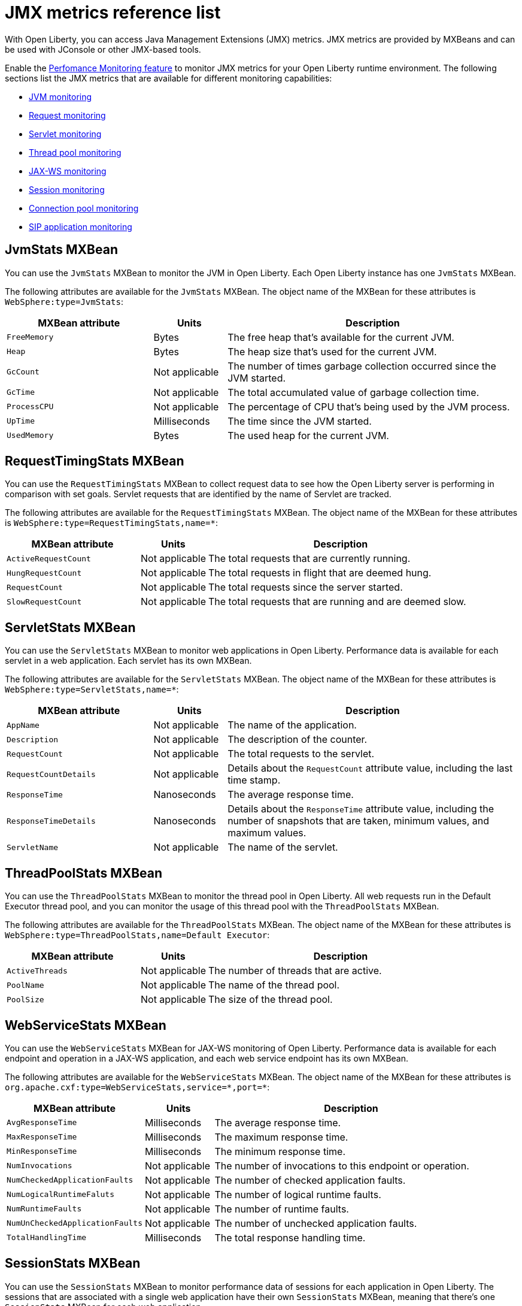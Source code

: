 // Copyright (c) 2020 IBM Corporation and others.
// Licensed under Creative Commons Attribution-NoDerivatives
// 4.0 International (CC BY-ND 4.0)
//   https://creativecommons.org/licenses/by-nd/4.0/
//
// Contributors:
//     IBM Corporation
//
:page-description: With Open Liberty, you can access Java Management Extensions (JMX) metrics. Use the Performance Monitoring feature to monitor JMX metrics for your Open Liberty runtime environment.
:seo-title: JMX metrics reference list - OpenLiberty.io
:seo-description: With Open Liberty, you can access Java Management Extensions (JMX) metrics. Use the Performance Monitoring feature to monitor JMX metrics for your Open Liberty runtime environment.
:page-layout: general-reference
:page-type: general
= JMX metrics reference list

With Open Liberty, you can access Java Management Extensions (JMX) metrics.
JMX metrics are provided by MXBeans and can be used with JConsole or other JMX-based tools.

Enable the link:/docs/ref/feature/#monitor-1.0.html[Perfomance Monitoring feature] to monitor JMX metrics for your Open Liberty runtime environment.
The following sections list the JMX metrics that are available for different monitoring capabilities:

* <<jvm-stats,JVM monitoring>>
* <<request-timing-stats,Request monitoring>>
* <<servlet-stats,Servlet monitoring>>
* <<threadpool-stats,Thread pool monitoring>>
* <<web-service-stats,JAX-WS monitoring>>
* <<session-stats,Session monitoring>>
* <<connection-pool-stats,Connection pool monitoring>>
* <<sip-application,SIP application monitoring>>

[#jvm-stats]
== JvmStats MXBean
You can use the `JvmStats` MXBean to monitor the JVM in Open Liberty.
Each Open Liberty instance has one `JvmStats` MXBean.

The following attributes are available for the `JvmStats` MXBean.
The object name of the MXBean for these attributes is `WebSphere:type=JvmStats`:

[%header,cols="6,3,12"]
|===

|MXBean attribute
|Units
|Description

|`FreeMemory`
|Bytes
|The free heap that's available for the current JVM.

|`Heap`
|Bytes
|The heap size that's used for the current JVM.

|`GcCount`
|Not applicable
|The number of times garbage collection occurred since the JVM started.

|`GcTime`
|Not applicable
|The total accumulated value of garbage collection time.

|`ProcessCPU`
|Not applicable
|The percentage of CPU that's being used by the JVM process.

|`UpTime`
|Milliseconds
|The time since the JVM started.

|`UsedMemory`
|Bytes
|The used heap for the current JVM.

|===

[#request-timing-stats]
== RequestTimingStats MXBean
You can use the `RequestTimingStats` MXBean to collect request data to see how the Open Liberty server is performing in comparison with set goals.
Servlet requests that are identified by the name of Servlet are tracked.

The following attributes are available for the `RequestTimingStats` MXBean.
The object name of the MXBean for these attributes is `WebSphere:type=RequestTimingStats,name=*`:

[%header,cols="6,3,12"]
|===

|MXBean attribute
|Units
|Description

|`ActiveRequestCount`
|Not applicable
|The total requests that are currently running.

|`HungRequestCount`
|Not applicable
|The total requests in flight that are deemed hung.

|`RequestCount`
|Not applicable
|The total requests since the server started.

|`SlowRequestCount`
|Not applicable
|The total requests that are running and are deemed slow.

|===

[#servlet-stats]
== ServletStats MXBean
You can use the `ServletStats` MXBean to monitor web applications in Open Liberty.
Performance data is available for each servlet in a web application.
Each servlet has its own MXBean.

The following attributes are available for the `ServletStats` MXBean.
The object name of the MXBean for these attributes is `WebSphere:type=ServletStats,name=*`:

[%header,cols="6,3,12"]
|===

|MXBean attribute
|Units
|Description

|`AppName`
|Not applicable
|The name of the application.

|`Description`
|Not applicable
|The description of the counter.

|`RequestCount`
|Not applicable
|The total requests to the servlet.

|`RequestCountDetails`
|Not applicable
|Details about the `RequestCount` attribute value, including the last time stamp.

|`ResponseTime`
|Nanoseconds
|The average response time.

|`ResponseTimeDetails`
|Nanoseconds
|Details about the `ResponseTime` attribute value, including the number of snapshots that are taken, minimum values, and maximum values.

|`ServletName`
|Not applicable
|The name of the servlet.

|===

[#threadpool-stats]
== ThreadPoolStats MXBean
You can use the `ThreadPoolStats` MXBean to monitor the thread pool in Open Liberty.
All web requests run in the Default Executor thread pool, and you can monitor the usage of this thread pool with the `ThreadPoolStats` MXBean.

The following attributes are available for the `ThreadPoolStats` MXBean.
The object name of the MXBean for these attributes is `WebSphere:type=ThreadPoolStats,name=Default Executor`:

[%header,cols="6,3,12"]
|===

|MXBean attribute
|Units
|Description

|`ActiveThreads`
|Not applicable
|The number of threads that are active.

|`PoolName`
|Not applicable
|The name of the thread pool.

|`PoolSize`
|Not applicable
|The size of the thread pool.

|===

[#web-service-stats]
== WebServiceStats MXBean
You can use the `WebServiceStats` MXBean for JAX-WS monitoring of Open Liberty.
Performance data is available for each endpoint and operation in a JAX-WS application, and each web service endpoint has its own MXBean.

The following attributes are available for the `WebServiceStats` MXBean.
The object name of the MXBean for these attributes is `org.apache.cxf:type=WebServiceStats,service=\*,port=*`:

[%header,cols="6,3,12"]
|===

|MXBean attribute
|Units
|Description

|`AvgResponseTime`
|Milliseconds
|The average response time.

|`MaxResponseTime`
|Milliseconds
|The maximum response time.

|`MinResponseTime`
|Milliseconds
|The minimum response time.

|`NumInvocations`
|Not applicable
|The number of invocations to this endpoint or operation.

|`NumCheckedApplicationFaults`
|Not applicable
|The number of checked application faults.

|`NumLogicalRuntimeFaluts`
|Not applicable
|The number of logical runtime faults.

|`NumRuntimeFaults`
|Not applicable
|The number of runtime faults.

|`NumUnCheckedApplicationFaults`
|Not applicable
|The number of unchecked application faults.

|`TotalHandlingTime`
|Milliseconds
|The total response handling time.

|===

[#session-stats]
== SessionStats MXBean
You can use the `SessionStats` MXBean to monitor performance data of sessions for each application in Open Liberty.
The sessions that are associated with a single web application have their own `SessionStats` MXBean, meaning that there's one `SessionStats` MXBean for each web application.

The following attributes are available for the `SessionStats` MXBean.
The object name of the MXBean for these attributes is `WebSphere:type=SessionStats,name=*`:

[%header,cols="6,3,12"]
|===

|MXBean attribute
|Units
|Description

|`ActiveCount`
|Not applicable
|The total number of concurrently active sessions.
A session is active if Liberty is processing a request that uses that session.

|`CreateCount`
|Not applicable
|The total number of sessions created.

|`InvalidatedCount`
|Not applicable
|The total number of sessions that are invalidated.

|`InvalidatedCountbyTimeout`
|Not applicable
|The total number of sessions invalidated by a timeout.

|`LiveCount`
|Not applicable
|The total number of sessions that are currently cached in memory.

|===

[#connection-pool-stats]
== ConnectionPool MXBean
You can use the `ConnectionPool` MXBean to monitor connection pools in Open Liberty.
Connection pools manage connections from data sources and connection factories, and performance data is made available for each connection pool.
The `ConnectionPool` MXBean is responsible for reporting metrics for a single connection pool.

The following attributes are available for the `ConnectionPool` MXBean.
The object name of the MXBean for these attributes is `Websphere:type=ConnectionPool,name=*`:

[%header,cols="6,3,12"]
|===

|MXBean attribute
|Units
|Description

|`CreateCount`
|Not applicable
|The total number of managed connections that have been created since pool creation.

|`ConnectionHandleCount`
|Not applicable
|The number of connections that are in use.
This number might include multiple connections that are shared from a single managed connection.

|`DestroyCount`
|Not applicable
|The total number of managed connections that have been destroyed since pool creation.

|`FreeConnectionCount`
|Not applicable
|The number of managed connections in the free pool.

|`InUseTime`
|Milliseconds
|The average time that a connection is in use.

|`InUseTimeDetails`
|Milliseconds
|In-use time details that include the total number of granted connections (excluding the ones that are currently in use), minimum in-use time, and maximum in-use time.

|`ManagedConnectionCount`
|Not applicable
|The total number of managed connections in the free, shared, and unshared pools.

|`WaitTime`
|Milliseconds
|The average wait time until a connection is granted if a connection is not currently available.

|`WaitTimeDetails`
|Milliseconds
|Wait-time details that include the total number of queued requests, minimum wait time, and maximum wait time.

|===

[#sip-application]
== SIP application MXBeans
Session Initiation Protocol (SIP) Performance Monitoring Infrastructure (PMI) is a component that collects SIP performance metrics from a running application server.
With Open Liberty, the following types of SIP metrics are available to monitor:

* <<basic-counters,Basic counters>>
* <<inbound-requests,Inbound requests>>
* <<inbound-responses,Inbound responses>>
* <<outbound-requests,Outbound requests>>
* <<outbound-responses,Outbound responses>>
* <<task-duration,Task duration metrics>>
* <<queue-monitoring,Queue monitoring counters>>

[#basic-counters]
=== Basic counters
The following table lists the SIP container basic counters.
The object name of the MXBean for these counters is `WebSphere:type=SipContainerBasicCounters,name=SipContainer.Basic`.
Because all the metrics that are listed in the following table are counters, there aren't any units that are associated with them:

[%header,cols="2,2,1,6"]
|===

|Name
|MXBean attribute or method
|Granularity
|Description

|Incoming traffic
|`ReceivedSipMsgs`
|Server
|The average number of messages that are handled by the container and calculated over a configurable period.

|New SIP application sessions
|`NewSipApplications`
|Server
|The average number of new SIP application sessions created in the container and calculated over a configurable period.

|Number of active SIP application sessions
|`SipAppSessions`
|Server
|The number of SIP application sessions that belong to each application.

|Number of active SIP sessions
|`SipSessions`
|Server
|The number of SIP sessions that belong to each application.

|Queue size
|`InvokerSize`
|Server
|The size of the invoke queue in the server.

|Rejected SIP messages
|`RejectedMessages`
|Server
|The number of rejected SIP messages.

|Response time
|`SipRequestProcessing`
|Server
|The average amount of time between when a message gets into the container and when a response is sent from the container.

|SIP timer invocations
|`SipTimersInvocations`
|Server
|The number of invocations of the SIP timers.

|===

[#inbound-requests]
=== Inbound requests
The following table lists the SIP container inbound requests.
The object name of the MXBean for these requests is `WebSphere:type=InboundRequestCounters,name=SipContainer.InboundRequest`.
Because all the metrics that are listed in the following table are counters, there aren't any units that are associated with them:

[%header,cols="2,3,1,4"]
|===

|Name
|MXBean attribute or method
|Granularity
|Description

|Number of inbound ACK requests
|`getTotalInboundRequests(appName, “ACK”);`
|Application
|The number of inbound ACK requests that belong to each application.

|Number of inbound BYE requests
|`getTotalInboundRequests(appName, “BYE”);`
|Application
|The number of inbound BYE requests that belong to each application.

|Number of inbound CANCEL requests
|`getTotalInboundRequests(appName, “CANCEL”);`
|Application
|The number of inbound CANCEL requests that belong to each application.

|Number of inbound INFO requests
|`getTotalInboundRequests(appName, “INFO”);`
|Application
|The number of inbound INFO requests that belong to each application.

|Number of inbound INVITE requests
|`getTotalInboundRequests(appName, “INVITE”);`
|Application
|The number of inbound INVITE requests that belong to each application.

|Number of inbound MESSAGE requests
|`getTotalInboundRequests(appName, “MESSAGE”);`
|Application
|The number of inbound MESSAGE requests that belong to each application.

|Number of inbound NOT SIP STANDARD requests
|`getTotalInboundRequests(appName, “NOTSIPSTANDARD”);`
|Application
|The number of inbound NOT SIP STANDARD requests that belong to each application.

|Number of inbound NOTIFY requests
|`getTotalInboundRequests(appName, “NOTIFY”);`
|Application
|The number of inbound NOTIFY requests that belong to each application.

|Number of inbound OPTIONS requests
|`getTotalInboundRequests(appName, “OPTIONS”);`
|Application
|The number of inbound OPTIONS requests that belong to each application.

|Number of inbound PRACK requests
|`getTotalInboundRequests(appName, “PRACK”);`
|Application
|The number of inbound PRACK requests that belong to each application.

|Number of inbound PUBLISH requests
|`getTotalInboundRequests(appName, “PUBLISH”);`
|Application
|The number of inbound PUBLISH requests that belong to each application.

|Number of inbound REFER requests
|`getTotalInboundRequests(appName, “REFER”);`
|Application
|The number of inbound REFER requests that belong to each application.

|Number of inbound REGISTER requests
|`getTotalInboundRequests(appName, “REGISTER”);`
|Application
|The number of inbound REGISTER requests that belong to each application.

|Number of inbound SUBSCRIBE requests
|`getTotalInboundRequests(appName, “SUBSCRIBE”);`
|Application
|The number of inbound SUBSCRIBE requests that belong to each application.

|Number of inbound UPDATE requests
|`getTotalInboundRequests(appName, “UPDATE”);`
|Application
|The number of inbound UPDATE requests that belong to each application.

|===

[#inbound-responses]
=== Inbound responses
The following table lists the SIP container inbound responses.
The object name of the MXBean for these responses is `WebSphere:type=InboundResponseCounters,name=SipContainer.InboundResponse`.
Because all the metrics that are listed in the following table are counters, there aren't any units that are associated with them:

[%header,cols="2,3,1,4"]
|===

|Name
|MXBean attribute or method
|Granularity
|Description

|Number of inbound 100 responses
|`getTotalInboundResponses(appName, “100”);`
|Application
|The number of inbound 100 (Trying) responses that belong to each application.

|Number of inbound 180 responses
|`getTotalInboundResponses(appName, “180”);`
|Application
|The number of inbound 180 (Ringing) responses that belong to each application.

|Number of inbound 181 responses
|`getTotalInboundResponses(appName, “181”);`
|Application
|The number of inbound 181 (Call Being forwarded) responses that belong to each application.

|Number of inbound 182 responses
|`getTotalInboundResponses(appName, “182”);`
|Application
|The number of inbound 182 (Call Queued) responses that belong to each application.

|Number of inbound 183 responses
|`getTotalInboundResponses(appName, “183”);`
|Application
|The number of inbound 183 (Session Progress) responses that belong to each application.

|Number of inbound 200 responses
|`getTotalInboundResponses(appName, “200”);`
|Application
|The number of inbound 200 (OK) responses that belong to each application.

|Number of inbound 202 responses
|`getTotalInboundResponses(appName, “202”);`
|Application
|The number of inbound 202 (Accepted) responses that belong to each application.

|Number of inbound 300 responses
|`getTotalInboundResponses(appName, “300”);`
|Application
|The number of inbound 300 (Multiple Choices) responses that belong to each application.

|Number of inbound 301 responses
|`getTotalInboundResponses(appName, “301”);`
|Application
|The number of inbound 301 (Moved Permanently) responses that belong to each application.

|Number of inbound 302 responses
|`getTotalInboundResponses(appName, “302”);`
|Application
|The number of inbound 302 (Moved Temporarily) responses that belong to each application.

|Number of inbound 305 responses
|`getTotalInboundResponses(appName, “305”);`
|Application
|The number of inbound 305 (Use Proxy) responses that belong to each application.

|Number of inbound 380 responses
|`getTotalInboundResponses(appName, “380”);`
|Application
|The number of inbound 380 (Alternative Service) responses that belong to each application.

|Number of inbound 400 responses
|`getTotalInboundResponses(appName, “400”);`
|Application
|The number of inbound 400 (Bad Request) responses that belong to each application.

|Number of inbound 401 responses
|`getTotalInboundResponses(appName, “401”);`
|Application
|The number of inbound 401 (Unauthorized) responses that belong to each application.

|Number of inbound 402 responses
|`getTotalInboundResponses(appName, “402”);`
|Application
|The number of inbound 402 (Payment Required) responses that belong to each application.

|Number of inbound 403 responses
|`getTotalInboundResponses(appName, “403”);`
|Application
|The number of inbound 403 (Forbidden) responses that belong to each application.

|Number of inbound 404 responses
|`getTotalInboundResponses(appName, “404”);`
|Application
|The number of inbound 404 (Not Found) responses that belong to each application.

|Number of inbound 405 responses
|`getTotalInboundResponses(appName, “405”);`
|Application
|The number of inbound 405 (Method Not Allowed) responses that belong to each application.

|Number of inbound 406 responses
|`getTotalInboundResponses(appName, “406”);`
|Application
|The number of inbound 406 (Not Acceptable) responses that belong to each application.

|Number of inbound 407 responses
|`getTotalInboundResponses(appName, “407”);`
|Application
|The number of inbound 407 (Proxy Authentication Required) responses that belong to each application.

|Number of inbound 408 responses
|`getTotalInboundResponses(appName, “408”);`
|Application
|The number of inbound 408 (Request Timeout) responses that belong to each application.

|Number of inbound 410 responses
|`getTotalInboundResponses(appName, “410”);`
|Application
|The number of inbound 410 (Gone) responses that belong to each application.

|Number of inbound 413 responses
|`getTotalInboundResponses(appName, “413”);`
|Application
|The number of inbound 413 (Request Entity Too Large) responses that belong to each application.

|Number of inbound 414 responses
|`getTotalInboundResponses(appName, “414”);`
|Application
|The number of inbound 414 (Request URI Too Long) responses that belong to each application.

|Number of inbound 415 responses
|`getTotalInboundResponses(appName, “415”);`
|Application
|The number of inbound 415 (Unsupported Media Type) responses that belong to each application.

|Number of inbound 416 responses
|`getTotalInboundResponses(appName, “416”);`
|Application
|The number of inbound 416 (Unsupported URI Scheme) responses that belong to each application.

|Number of inbound 420 responses
|`getTotalInboundResponses(appName, “420”);`
|Application
|The number of inbound 420 (Bad Extension) responses that belong to each application.

|Number of inbound 421 responses
|`getTotalInboundResponses(appName, “421”);`
|Application
|The number of inbound 421 (Extension Required) responses that belong to each application.

|Number of inbound 423 responses
|`getTotalInboundResponses(appName, “423”);`
|Application
|The number of inbound 423 (Interval Too Brief) responses that belong to each application.

|Number of inbound 480 responses
|`getTotalInboundResponses(appName, “480”);`
|Application
|The number of inbound 480 (Temporarily Unavailable) responses that belong to each application.

|Number of inbound 481 responses
|`getTotalInboundResponses(appName, “481”);`
|Application
|The number of inbound 481 (Call Leg Done) responses that belong to each application.

|Number of inbound 482 responses
|`getTotalInboundResponses(appName, “482”);`
|Application
|The number of inbound 482 (Loop Detected) responses that belong to each application.

|Number of inbound 483 responses
|`getTotalInboundResponses(appName, “483”);`
|Application
|The number of inbound 483 (Too Many Hops) responses that belong to each application.

|Number of inbound 484 responses
|`getTotalInboundResponses(appName, “484”);`
|Application
|The number of inbound 484 (Address Incomplete) responses that belong to each application.

|Number of inbound 485 responses
|`getTotalInboundResponses(appName, “485”);`
|Application
|The number of inbound 485 (Ambiguous) responses that belong to each application.

|Number of inbound 486 responses
|`getTotalInboundResponses(appName, “486”);`
|Application
|The number of inbound 486 (Busy Here) responses that belong to each application.

|Number of inbound 487 responses
|`getTotalInboundResponses(appName, “487”);`
|Application
|The number of inbound 487 (Request Terminated) responses that belong to each application.

|Number of inbound 488 responses
|`getTotalInboundResponses(appName, “488”);`
|Application
|The number of inbound 488 (Not Acceptable Here) responses that belong to each application.

|Number of inbound 491 responses
|`getTotalInboundResponses(appName, “491”);`
|Application
|The number of inbound 491 (Request Pending) responses that belong to each application.

|Number of inbound 493 responses
|`getTotalInboundResponses(appName, “493”);`
|Application
|The number of inbound 493 (Undecipherable) responses that belong to each application.

|Number of inbound 500 responses
|`getTotalInboundResponses(appName, “500”);`
|Application
|The number of inbound 500 (Server Internal Error) responses that belong to each application.

|Number of inbound 501 responses
|`getTotalInboundResponses(appName, “501”);`
|Application
|The number of inbound 501 (Not Implemented) responses that belong to each application.

|Number of inbound 502 responses
|`getTotalInboundResponses(appName, “502”);`
|Application
|The number of inbound 502 (Bad Gateway) responses that belong to each application.

|Number of inbound 503 responses
|`getTotalInboundResponses(appName, “503”);`
|Application
|The number of inbound 503 (Service Unavailable) responses that belong to each application.

|Number of inbound 504 responses
|`getTotalInboundResponses(appName, “504”);`
|Application
|The number of inbound 504 (Server Timeout) responses that belong to each application.

|Number of inbound 505 responses
|`getTotalInboundResponses(appName, “505”);`
|Application
|The number of inbound 505 (Version Not Supported) responses that belong to each application.

|Number of inbound 513 responses
|`getTotalInboundResponses(appName, “513”);`
|Application
|The number of inbound 513 (Message Too Large) responses that belong to each application.

|Number of inbound 600 responses
|`getTotalInboundResponses(appName, “600”);`
|Application
|The number of inbound 600 (Busy Everywhere) responses that belong to each application.

|Number of inbound 603 responses
|`getTotalInboundResponses(appName, “603”);`
|Application
|The number of inbound 603 (Decline) responses that belong to each application.

|Number of inbound 604 responses
|`etTotalInboundResponses(appName, “604”);`
|Application
|The number of inbound 604 (Does Not Exit Anywhere) responses that belong to each application.

|Number of inbound 606 responses
|`getTotalInboundResponses(appName, “606”);`
|Application
|The number of inbound 606 (Not Acceptable Anywhere) responses that belong to each application.

|===

[#outbound-requests]
=== Outbound requests
The following table lists the SIP container outbound requests.
The object name of the MXBean for these requests is `WebSphere:type=OutboundRequestCounters,name=SipContainer.OutboundRequest`.
Because all the metrics that are listed in the following table are counters, there aren't any units that are associated with them:

[%header,cols="2,3,1,4"]
|===

|Name
|MXBean attribute or method
|Granularity
|Description

|Number of outbound ACK requests
|`getTotalOutboundRequests(appName, “ACK”);`
|Application
|The number of outbound ACK requests that belong to each application.

|Number of outbound BYE requests
|`getTotalOutboundRequests(appName, “BYE”);`
|Application
|The number of outbound BYE requests that belong to each application.

|Number of outbound CANCEL requests
|`getTotalOutboundRequests(appName, “CANCEL”);`
|Application
|The number of outbound CANCEL requests that belong to each application.

|Number of outbound INFO requests
|`getTotalOutboundRequests(appName, “INFO”);`
|Application
|The number of outbound INFO requests that belong to each application.

|Number of outbound INVITE requests
|`getTotalOutboundRequests(appName, “INVITE”);`
|Application
|The number of outbound INVITE requests that belong to each application.

|Number of outbound MESSAGE requests
|`getTotalOutboundRequests(appName, “MESSAGE”);`
|Application
|The number of outbound MESSAGE requests that belong to each application.

|Number of outbound NOT SIP STANDARD requests
|`getTotalOutboundRequests(appName, “NOTSIPSTANDARD”);`
|Application
|The number of outbound NOT SIP STANDARD requests that belong to each application.

|Number of outbound OPTIONS requests
|`getTotalOutboundRequests(appName, “OPTIONS”);`
|Application
|The number of outbound OPTIONS requests that belong to each application.

|Number of outbound NOTIFY requests
|`getTotalOutboundRequests(appName, “NOTIFY”);`
|Application
|The number of outbound NOTIFY requests that belong to each application.

|Number of outbound PRACK requests
|`getTotalOutboundRequests(appName, “PRACK”);`
|Application
|The number of outbound PRACK requests that belong to each application.

|Number of outbound PUBLISH requests
|`getTotalOutboundRequests(appName, “PUBLISH”);`
|Application
|The number of outbound PUBLISH requests that belong to each application.

|Number of outbound REFER requests
|`getTotalOutboundRequests(appName, “REFER”);`
|Application
|The number of outbound REFER requests that belong to each application.

|Number of outbound REGISTER requests
|`getTotalOutboundRequests(appName, “REGISTER”);`
|Application
|The number of outbound REGISTER requests that belong to each application.

|Number of outbound SUBSCRIBE requests
|`getTotalOutboundRequests(appName, “SUBSCRIBE”);`
|Application
|The number of outbound SUBSCRIBE requests that belong to each application.

|Number of outbound UPDATE requests
|`getTotalOutboundRequests(appName, “UPDATE”);`
|Application
|The number of outbound UPDATE requests that belong to each application.

|===

[#outbound-responses]
=== Outbound responses
The following table lists the SIP container outbound responses.
The object name of the MXBean for these responses is `WebSphere:type=OutboundResponseCounters,name=SipContainer.OutboundResponse`.
Because all the metrics that are listed in the following table are counters, there aren't any units that are associated with them:

[%header,cols="2,3,1,4"]
|===

|Name
|MXBean attribute or method
|Granularity
|Description

|Number of outbound 100 responses
|`getTotalOutboundResponses(appName, “100”);`
|Application
|The number of outbound 100 (Trying) responses that belong to each application.

|Number of outbound 180 responses
|`getTotalOutboundResponses(appName, “180”);`
|Application
|The number of outbound 180 (Ringing) responses that belong to each application.

|Number of outbound 181 responses
|`getTotalOutboundResponses(appName, “181”);`
|Application
|The number of outbound 181 (Call Being Forwarded) responses that belong to each application.

|Number of outbound 182 responses
|`getTotalOutboundResponses(appName, “182”);`
|Application
|The number of outbound 182 (Call Queued) responses that belong to each application.

|Number of outbound 183 responses
|`getTotalOutboundResponses(appName, “183”);`
|Application
|The number of outbound 183 (Session Progress) responses that belong to each application.

|Number of outbound 200 responses
|`getTotalOutboundResponses(appName, “200”);`
|Application
|The number of outbound 200 (OK) responses that belong to each application.

|Number of outbound 202 responses
|`getTotalOutboundResponses(appName, “202”);`
|Application
|The number of outbound 202 (Accepted) responses that belong to each application.

|Number of outbound 300 responses
|`getTotalOutboundResponses(appName, “300”);`
|Application
|The number of outbound 300 (Multiple Choices) responses that belong to each application.

|Number of outbound 301 responses
|`getTotalOutboundResponses(appName, “301”);`
|Application
|The number of outbound 301 (Moved Permanently) responses that belong to each application.

|Number of outbound 302 responses
|`getTotalOutboundResponses(appName, “302”);`
|Application
|The number of outbound 302 (Moved Temporarily) responses that belong to each application.

|Number of outbound 305 responses
|`getTotalOutboundResponses(appName, “305”);`
|Application
|The number of outbound 305 (Use Proxy) responses that belong to each application.

|Number of outbound 380 responses
|`getTotalOutboundResponses(appName, “380”);`
|Application
|The number of outbound 380 (Alternative Service) responses that belong to each application.

|Number of outbound 400 responses
|`getTotalOutboundResponses(appName, “400”);`
|Application
|The number of outbound 400 (Bad Request) responses that belong to each application.

|Number of outbound 401 responses
|`getTotalOutboundResponses(appName, “401”);`
|Application
|The number of outbound 401 (Unauthorized) responses that belong to each application.

|Number of outbound 402 responses
|`getTotalOutboundResponses(appName, “402”);`
|Application
|The number of outbound 402 (Payment Required) responses that belong to each application.

|Number of outbound 403 responses
|`getTotalOutboundResponses(appName, “403”);`
|Application
|The number of outbound 403 (Forbidden) responses that belong to each application.

|Number of outbound 404 responses
|`getTotalOutboundResponses(appName, “404”);`
|Application
|The number of outbound 404 (Not Found) responses that belong to each application.

|Number of outbound 405 responses
|`getTotalOutboundResponses(appName, “405”);`
|Application
|The number of outbound 405 (Method Not Allowed) responses that belong to each application.

|Number of outbound 406 responses.
|`getTotalOutboundResponses(appName, “406”);`
|Application
|The number of outbound 406 (Not Acceptable) responses that belong to each application.

|Number of outbound 407 responses
|`getTotalOutboundResponses(appName, “407”);`
|Application
|The number of outbound 407 (Proxy Authentication Required) responses that belong to each application.

|Number of outbound 408 responses
|`getTotalOutboundResponses(appName, “408”);`
|Application
|The number of outbound 408 (Request Timeout) responses that belong to each application.

|Number of outbound 410 responses
|`getTotalOutboundResponses(appName, “410”);`
|Application
|The number of outbound 410 (Gone) responses that belong to each application.

|Number of outbound 413 responses
|`getTotalOutboundResponses(appName, “413”);`
|Application
|The number of outbound 413 (Request Entity Too Large) responses that belong to each application.

|Number of outbound 414 responses
|`getTotalOutboundResponses(appName, “414”);`
|Application
|The number of outbound 414 (Request URI Too Long) responses that belong to each application.

|Number of outbound 415 responses
|`getTotalOutboundResponses(appName, “415”);`
|Application
|The number of outbound 415 (Unsupported Media Type) responses that belong to each application.

|Number of outbound 416 responses
|`getTotalOutboundResponses(appName, “416”);`
|Application
|The number of outbound 416 (Unsupported URI Scheme) responses that belong to each application.

|Number of outbound 420 responses
|`getTotalOutboundResponses(appName, “420”);`
|Application
|The number of outbound 420 (Bad Extension) responses that belong to each application.

|Number of outbound 421 responses
|`getTotalOutboundResponses(appName, “421”);`
|Application
|The number of outbound 421 (Extension Required) responses that belong to each application.

|Number of outbound 423 responses
|`getTotalOutboundResponses(appName, “423”);`
|Application
|The number of outbound 423 (Interval Too Brief) responses that belong to each application.

|Number of outbound 480 responses
|`getTotalOutboundResponses(appName, “480”);`
|Application
|The number of outbound 480 (Temporarily Unavailable) responses that belong to each application.

|Number of outbound 481 responses
|`getTotalOutboundResponses(appName, “481”);`
|Application
|The number of outbound 481 (Call Leg Done) responses that belong to each application.

|Number of outbound 482 responses
|`getTotalOutboundResponses(appName, “482”);`
|Application
|The number of outbound 482 (Loop Detected) responses that belong to each application.

|Number of outbound 483 responses
|`getTotalOutboundResponses(appName, “483”);`
|Application
|The number of outbound 483 (Too Many Hops) responses that belong to each application.

|Number of outbound 484 responses
|`getTotalOutboundResponses(appName, “484”);`
|Application
|The number of outbound 484 (Address Incomplete) responses that belong to each application.

|Number of outbound 485 responses
|`getTotalOutboundResponses(appName, “485”);`
|Application
|The number of outbound 485 (Ambiguous) responses that belong to each application.

|Number of outbound 486 responses
|`getTotalOutboundResponses(appName, “486”);`
|Application
|The number of outbound 486 (Busy Here) responses that belong to each application.

|Number of outbound 487 responses
|`getTotalOutboundResponses(appName, “487”);`
|Application
|The number of outbound 487 (Request Terminated) responses that belong to each application.

|Number of outbound 488 responses
|`getTotalOutboundResponses(appName, “488”);`
|Application
|The number of outbound 488 (Not Acceptable Here) responses that belong to each application.

|Number of outbound 491 responses
|`getTotalOutboundResponses(appName, “491”);`
|Application
|The number of outbound 491 (Request Pending) responses that belong to each application.

|Number of outbound 493 responses
|`getTotalOutboundResponses(appName, “493”);`
|Application
|The number of outbound 493 (Undecipherable) responses that belong to each application.

|Number of outbound 500 responses
|`getTotalOutboundResponses(appName, “500”);`
|Application
|The number of outbound 500 (Server Internal Error) responses that belong to each application.

|Number of outbound 501 responses
|`getTotalOutboundResponses(appName, “501”);`
|Application
|The number of outbound 501 (Not Implemented) responses that belong to each application.

|Number of outbound 502 responses
|`getTotalOutboundResponses(appName, “502”);`
|Application
|The number of outbound 502 (Bad Gateway) responses that belong to each application.

|Number of outbound 503 responses
|`getTotalOutboundResponses(appName, “503”);`
|Application
|The number of outbound 503 (Service Unavailable) responses that belong to each application.

|Number of outbound 504 responses
|`getTotalOutboundResponses(appName, “504”);`
|Application
|The number of outbound 504 (Server Timeout) responses that belong to each application.

|Number of outbound 505 responses
|`getTotalOutboundResponses(appName, “505”);`
|Application
|The number of outbound 505 (Version Not Supported) responses that belong to each application.

|Number of outbound 513 responses
|`getTotalOutboundResponses(appName, “513”);`
|Application
|The number of outbound 513 (Message Too Large) responses that belong to each application.

|Number of outbound 600 responses
|`getTotalOutboundResponses(appName, “600”);`
|Application
|The number of outbound 600 (Busy Everywhere) responses that belong to each application.

|Number of outbound 603 responses
|`getTotalOutboundResponses(appName, “603”);`
|Application
|The number of outbound 603 (Decline) responses that belong to each application.

|Number of outbound 604 responses
|`etTotalOutboundResponses(appName, “604”);`
|Application
|The number of outbound 604 (Does Not Exit Anywhere) responses that belong to each application.

|Number of outbound 606 responses
|`getTotalOutboundResponses(appName, “606”);`
|Application
|The number of outbound 606 (Not Acceptable Anywhere) responses that belong to each application.

|===

[#task-duration]
=== Task duration metrics
The following table lists the SIP container task duration metrics.
The object name of the MXBean for these metrics is `WebSphere:type=TaskDurationCounters,name=SipContainer.TaskDuration`:

[%header,cols="2,2,1,1,3"]
|===

|Name
|MXBean attribute or method
|Units
|Granularity
|Description

|Average Task Duration in outbound queue
|`AvgTaskDurationOutBoundQueue`
|Milliseconds
|Server
|The average task duration in the SIP stack outbound queue over a configured window of time.

|Maximum Task Duration in outbound queue
|`MaxTaskDurationOutBoundQueue`
|Milliseconds
|Server
|The maximum task duration in the SIP stack outbound queue over a configured window of time.

|Minimum Task Duration in outbound queue
|`MinTaskDurationOutBoundQueue`
|Milliseconds
|Server
|The minimum task duration in the SIP stack outbound queue over a configured window of time.

|Average Task Duration in processing queue
|`AvgTaskDurationInProcessingQueue`
|Milliseconds
|Server
|The average task duration in the SIP container processing queue over a configured window of time.

|Maximum Task Duration in processing queue
|`MaxTaskDurationInProcessingQueue`
|Milliseconds
|Server
|The maximum task duration in the SIP container processing queue over a configured window of time.

|Minimum Task Duration in processing queue
|`MinTaskDurationInProcessingQueue`
|Milliseconds
|Server
|The minimum task duration in the SIP container processing queue over a configured window of time.

|Average Task Duration in application code
|`getAvgTaskDurationInApplication(appName)`
|Milliseconds
|Application
|The average task duration the SIP application code over a configured period.

|Maximum Task Duration in application code
|`getMaxTaskDurationInApplication(appName)`
|Milliseconds
|Application
|The maximum task duration in the SIP application code over a configured period.

|Minimum Task Duration in application code
|`getMinTaskDurationInApplication(appName)`
|Milliseconds
|Application
|The minimum task duration in the SIP application code over a configured period.

|===

[#queue-monitoring]
=== Queue monitoring counters
The following table lists the SIP container queue monitoring counters.
The object name of the MXBean for these counters is `WebSphere:type=QueueMonitoringModule,name=SipContainer.QueueMonitor`.
Because all the metrics that are listed in the following table are counters, there aren't any units that are associated with them:

[%header,cols="3,1,1,4"]
|===

|Name
|MXBean attribute or method
|Granularity
|Description

|Total number of tasks that have flowed through the processing SIP container queue
|`TotalTasksCountInProcessingQueue`
|Server
|The total number of tasks, such as messages or SIP timer events, that have flowed through the processing SIP container queue over a configured window of time.

|Maximum number of tasks in the processing SIP container queue
|`PeakTasksCountInProcessingQueue`
|Server
|The maximum number of tasks in the processing SIP container queue over a configured window of time.

|Minimum number of tasks in the processing SIP container queue
|`MinTasksCountInProcessingQueue`
|Server
|The minimum number of tasks in the processing SIP container queue over a configured window of time.

|Maximum percent full of the processing SIP container queue
|`PercentageFullTasksCountInProcessingQueue`
|Server
|The maximum processing SIP container queue usage percentage over a configured window of time.

|Total number of tasks that have flowed through the outbound SIP stack queue
|`TotalTasksCountInOutboundQueue`
|Server
|The total number of tasks that have flowed through the outbound SIP stack queue over a configured window of time.

|Maximum number of tasks in the outbound SIP stack queue
|`PeakTasksCountInOutboundQueue`
|Server
|The maximum number of tasks in the outbound SIP stack queue over a configured window of time.

|Minimum number of tasks in the outbound SIP stack queue
|`MinTasksCountInOutboundQueue`
|Server
|The minimum number of tasks in the outbound SIP stack queue over a configured window of time.

|Maximum percent full of the outbound SIP stack queue
|`PercentageFullTasksCountInOutboundQueue`
|Server
|The maximum outbound SIP stack queue usage percentage over a configured window of time.

|===
